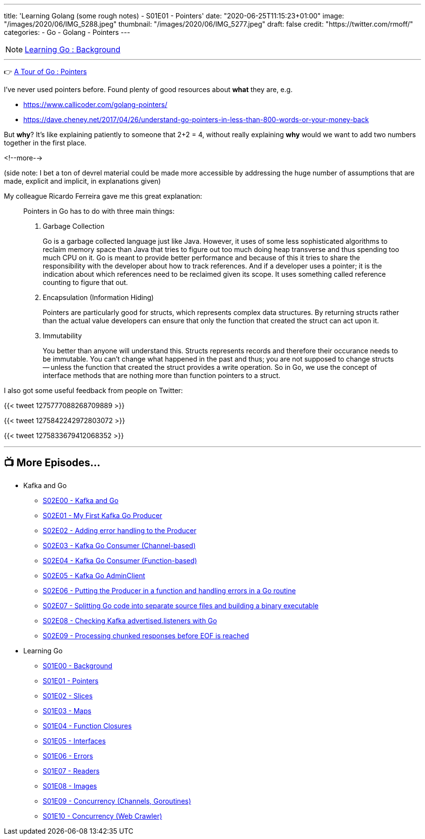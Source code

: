 ---
title: 'Learning Golang (some rough notes) - S01E01 - Pointers'
date: "2020-06-25T11:15:23+01:00"
image: "/images/2020/06/IMG_5288.jpeg"
thumbnail: "/images/2020/06/IMG_5277.jpeg"
draft: false
credit: "https://twitter.com/rmoff/"
categories:
- Go
- Golang
- Pointers
---

NOTE: link:/2020/06/25/learning-golang-some-rough-notes-s01e00/[Learning Go : Background]

'''

👉 https://tour.golang.org/moretypes/1[A Tour of Go : Pointers]

I've never used pointers before. Found plenty of good resources about *what* they are, e.g. 

* https://www.callicoder.com/golang-pointers/
* https://dave.cheney.net/2017/04/26/understand-go-pointers-in-less-than-800-words-or-your-money-back

But *why*? It's like explaining patiently to someone that 2+2 = 4, without really explaining *why* would we want to add two numbers together in the first place. 

<!--more-->

(side note: I bet a ton of devrel material could be made more accessible by addressing the huge number of assumptions that are made, explicit and implicit, in explanations given)

My colleague Ricardo Ferreira gave me this great explanation: 

[quote]
____
Pointers in Go has to do with three main things:

1. Garbage Collection
+
Go is a garbage collected language just like Java. However, it uses of some less sophisticated algorithms to reclaim memory space than Java that tries to figure out too much doing heap transverse and thus spending too much CPU on it. Go is meant to provide better performance and because of this it tries to share the responsibility with the developer about how to track references. And if a developer uses a pointer; it is the indication about which references need to be reclaimed given its scope. It uses something called reference counting to figure that out.

2. Encapsulation (Information Hiding)
+
Pointers are particularly good for structs, which represents complex data structures. By returning structs rather than the actual value developers can ensure that only the function that created the struct can act upon it.

3. Immutability
+
You better than anyone will understand this. Structs represents records and therefore their occurance needs to be immutable. You can't change what happened in the past and thus; you are not supposed to change structs -- unless the function that created the struct provides a write operation. So in Go, we use the concept of interface methods that are nothing more than function pointers to a struct.
____



I also got some useful feedback from people on Twitter: 

{{< tweet 1275777088268709889 >}}

{{< tweet 1275842242972803072 >}}

{{< tweet 1275833679412068352 >}}

'''
== 📺 More Episodes…

* Kafka and Go
** link:/2020/07/08/learning-golang-some-rough-notes-s02e00-kafka-and-go/[S02E00 - Kafka and Go]
** link:/2020/07/08/learning-golang-some-rough-notes-s02e01-my-first-kafka-go-producer/[S02E01 - My First Kafka Go Producer]
** link:/2020/07/10/learning-golang-some-rough-notes-s02e02-adding-error-handling-to-the-producer/[S02E02 - Adding error handling to the Producer]
** link:/2020/07/14/learning-golang-some-rough-notes-s02e03-kafka-go-consumer-channel-based/[S02E03 - Kafka Go Consumer (Channel-based)]
** link:/2020/07/14/learning-golang-some-rough-notes-s02e04-kafka-go-consumer-function-based/[S02E04 - Kafka Go Consumer (Function-based)]
** link:/2020/07/15/learning-golang-some-rough-notes-s02e05-kafka-go-adminclient/[S02E05 - Kafka Go AdminClient]
** link:/2020/07/15/learning-golang-some-rough-notes-s02e06-putting-the-producer-in-a-function-and-handling-errors-in-a-go-routine/[S02E06 - Putting the Producer in a function and handling errors in a Go routine]
** link:/2020/07/16/learning-golang-some-rough-notes-s02e07-splitting-go-code-into-separate-source-files-and-building-a-binary-executable/[S02E07 - Splitting Go code into separate source files and building a binary executable]
** link:/2020/07/17/learning-golang-some-rough-notes-s02e08-checking-kafka-advertised.listeners-with-go/[S02E08 - Checking Kafka advertised.listeners with Go]
** link:/2020/07/23/learning-golang-some-rough-notes-s02e09-processing-chunked-responses-before-eof-is-reached/[S02E09 - Processing chunked responses before EOF is reached]
* Learning Go
** link:/2020/06/25/learning-golang-some-rough-notes-s01e00/[S01E00 - Background]
** link:/2020/06/25/learning-golang-some-rough-notes-s01e01-pointers/[S01E01 - Pointers]
** link:/2020/06/25/learning-golang-some-rough-notes-s01e02-slices/[S01E02 - Slices]
** link:/2020/06/29/learning-golang-some-rough-notes-s01e03-maps/[S01E03 - Maps]
** link:/2020/06/29/learning-golang-some-rough-notes-s01e04-function-closures/[S01E04 - Function Closures]
** link:/2020/06/30/learning-golang-some-rough-notes-s01e05-interfaces/[S01E05 - Interfaces]
** link:/2020/07/01/learning-golang-some-rough-notes-s01e06-errors/[S01E06 - Errors]
** link:/2020/07/01/learning-golang-some-rough-notes-s01e07-readers/[S01E07 - Readers]
** link:/2020/07/02/learning-golang-some-rough-notes-s01e08-images/[S01E08 - Images]
** link:/2020/07/02/learning-golang-some-rough-notes-s01e09-concurrency-channels-goroutines/[S01E09 - Concurrency (Channels, Goroutines)]
** link:/2020/07/03/learning-golang-some-rough-notes-s01e10-concurrency-web-crawler/[S01E10 - Concurrency (Web Crawler)]


